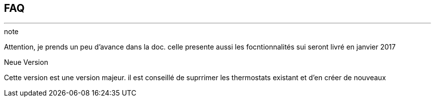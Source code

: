 :Date: $Date$
:Revision: $Id$
:docinfo:
:title:  faq
:page-liquid:
:icons:


== FAQ
'''
.note
Attention, je prends un peu d'avance dans la doc.
celle presente aussi les focntionnalités sui seront livré en janvier 2017

.Neue Version
Cette version est une version majeur.
il est conseillé de suprrimer les thermostats existant et d'en créer de nouveaux